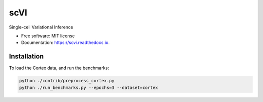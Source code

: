 ====
scVI
====

.. image:: https://travis-ci.org/YosefLab/scVI-dev.svg?branch=master
    :target: https://travis-ci.org/YosefLab/scVI-dev

.. image:: https://codecov.io/gh/YosefLab/scVI-dev/branch/master/graph/badge.svg
  :target: https://codecov.io/gh/YosefLab/scVI-dev

.. image:: https://readthedocs.org/projects/scvi/badge/?version=latest
        :target: https://scvi.readthedocs.io/en/latest/?badge=latest
        :alt: Documentation Status


Single-cell Variational Inference


* Free software: MIT license
* Documentation: https://scvi.readthedocs.io.


Installation
--------

To load the Cortex data, and run the benchmarks:

.. code-block::

    python ./contrib/preprocess_cortex.py
    python ./run_benchmarks.py --epochs=3 --dataset=cortex 
